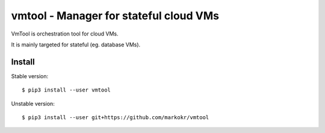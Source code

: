 vmtool - Manager for stateful cloud VMs
=======================================

VmTool is orchestration tool for cloud VMs.

It is mainly targeted for stateful (eg. database VMs).

Install
-------

Stable version::

	$ pip3 install --user vmtool

Unstable version::

	$ pip3 install --user git+https://github.com/markokr/vmtool

